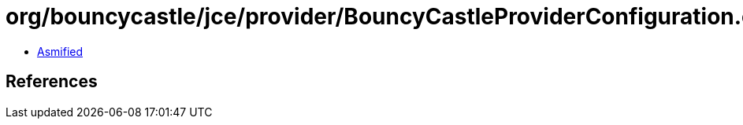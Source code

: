 = org/bouncycastle/jce/provider/BouncyCastleProviderConfiguration.class

 - link:BouncyCastleProviderConfiguration-asmified.java[Asmified]

== References

